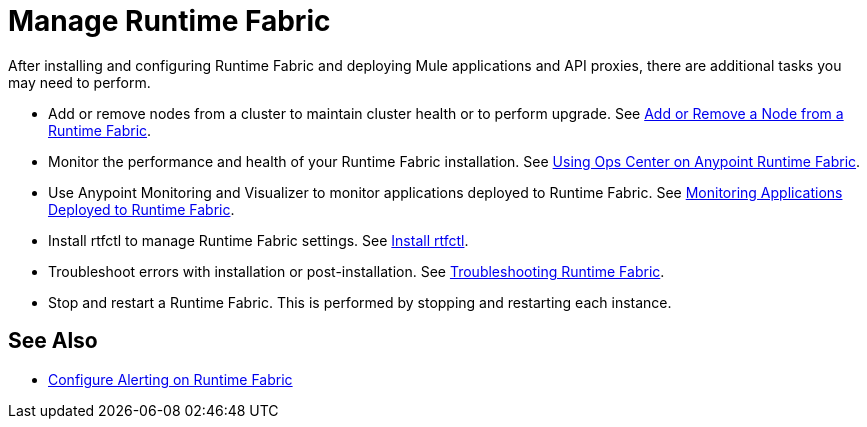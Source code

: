 = Manage Runtime Fabric

After installing and configuring Runtime Fabric and deploying Mule applications and API proxies, there are additional tasks you may need to perform.

* Add or remove nodes from a cluster to maintain cluster health or to perform upgrade. See xref:manage-nodes.adoc[Add or Remove a Node from a Runtime Fabric].
* Monitor the performance and health of your Runtime Fabric installation. See xref:using-opscenter.adoc[Using Ops Center on Anypoint Runtime Fabric].
* Use Anypoint Monitoring and Visualizer to monitor applications deployed to Runtime Fabric. See xref:manage-monitor-applications.adoc[Monitoring Applications Deployed to Runtime Fabric].
* Install rtfctl to manage Runtime Fabric settings. See xref:install-rtfctl.adoc[Install rtfctl].
* Troubleshoot errors with installation or post-installation. See xref:troubleshoot-guide.adoc[Troubleshooting Runtime Fabric].
* Stop and restart a Runtime Fabric. This is performed by stopping and restarting each instance.

== See Also

* xref:configure-alerting.adoc[Configure Alerting on Runtime Fabric]
